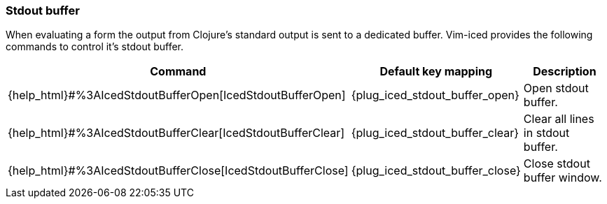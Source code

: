 === Stdout buffer [[stdout_buffer]]

When evaluating a form the output from Clojure's standard output is sent to a dedicated buffer. 
Vim-iced provides the following commands to control it's stdout buffer.

[cols="30,20,50"]
|===
| Command | Default key mapping | Description

| {help_html}#%3AIcedStdoutBufferOpen[IcedStdoutBufferOpen]
| {plug_iced_stdout_buffer_open}
| Open stdout buffer.

| {help_html}#%3AIcedStdoutBufferClear[IcedStdoutBufferClear]
| {plug_iced_stdout_buffer_clear}
| Clear all lines in stdout buffer.

| {help_html}#%3AIcedStdoutBufferClose[IcedStdoutBufferClose]
| {plug_iced_stdout_buffer_close}
| Close stdout buffer window.

|===
